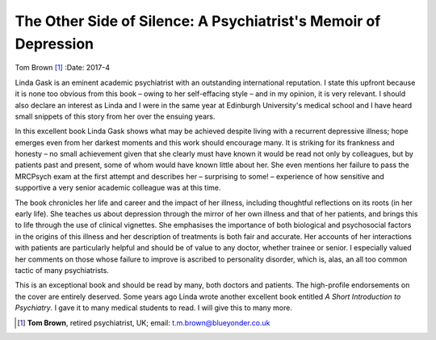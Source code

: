================================================================
The Other Side of Silence: A Psychiatrist's Memoir of Depression
================================================================

Tom Brown [1]_
:Date: 2017-4


.. contents::
   :depth: 3
..

Linda Gask is an eminent academic psychiatrist with an outstanding
international reputation. I state this upfront because it is none too
obvious from this book – owing to her self-effacing style – and in my
opinion, it is very relevant. I should also declare an interest as Linda
and I were in the same year at Edinburgh University's medical school and
I have heard small snippets of this story from her over the ensuing
years.

In this excellent book Linda Gask shows what may be achieved despite
living with a recurrent depressive illness; hope emerges even from her
darkest moments and this work should encourage many. It is striking for
its frankness and honesty – no small achievement given that she clearly
must have known it would be read not only by colleagues, but by patients
past and present, some of whom would have known little about her. She
even mentions her failure to pass the MRCPsych exam at the first attempt
and describes her – surprising to some! – experience of how sensitive
and supportive a very senior academic colleague was at this time.

The book chronicles her life and career and the impact of her illness,
including thoughtful reflections on its roots (in her early life). She
teaches us about depression through the mirror of her own illness and
that of her patients, and brings this to life through the use of
clinical vignettes. She emphasises the importance of both biological and
psychosocial factors in the origins of this illness and her description
of treatments is both fair and accurate. Her accounts of her
interactions with patients are particularly helpful and should be of
value to any doctor, whether trainee or senior. I especially valued her
comments on those whose failure to improve is ascribed to personality
disorder, which is, alas, an all too common tactic of many
psychiatrists.

This is an exceptional book and should be read by many, both doctors and
patients. The high-profile endorsements on the cover are entirely
deserved. Some years ago Linda wrote another excellent book entitled *A
Short Introduction to Psychiatry*. I gave it to many medical students to
read. I will give this to many more.

.. [1]
   **Tom Brown**, retired psychiatrist, UK; email:
   t.m.brown@blueyonder.co.uk
